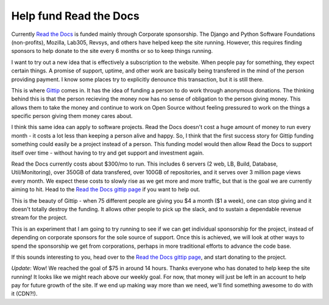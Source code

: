.. post:: 2012-09-20 12:04:59

Help fund Read the Docs 
========================

Currently `Read the Docs <http://readthedocs.org>`_ is funded
mainly through Corporate sponsorship. The Django and Python
Software Foundations (non-profits), Mozilla, Lab305, Revsys, and
others have helped keep the site running. However, this requires
finding sponsors to help donate to the site every 6 months or so to
keep things running.

I want to try out a new idea that is effectively a subscription to
the website. When people pay for something, they expect certain
things. A promise of support, uptime, and other work are basically
being transfered in the mind of the person providing payment. I
know some places try to explicitly denounce this transaction, but
it is still there.

This is where `Gittip <http://gittip.com/>`_ comes in. It has the
idea of funding a person to do work through anonymous donations.
The thinking behind this is that the person recieving the money now
has no sense of obligation to the person giving money. This allows
them to take the money and continue to work on Open Source without
feeling pressured to work on the things a specific person giving
them money cares about.

I think this same idea can apply to software projects. Read the
Docs doesn't cost a huge amount of money to run every month - it
costs a lot less than keeping a person alive and happy. So, I think
that the first success story for Gittip funding something could
easily be a project instead of a person. This funding model would
then allow Read the Docs to support itself over time - without
having to try and get support and investment again.

Read the Docs currently costs about $300/mo to run. This includes 6
servers (2 web, LB, Build, Database, Util/Monitoring), over 350GB
of data transfered, over 100GB of repositories, and it serves over
3 million page views every month. We expect these costs to slowly
rise as we get more and more traffic, but that is the goal we are
currently aiming to hit. Head to the
`Read the Docs gittip page <https://www.gittip.com/readthedocs/>`_
if you want to help out.

This is the beauty of Gittip - when 75 different people are giving
you $4 a month ($1 a week), one can stop giving and it doesn't
totally destroy the funding. It allows other people to pick up the
slack, and to sustain a dependable revenue stream for the project.

This is an experiment that I am going to try running to see if we
can get individual sponsorship for the project, instead of
depending on corporate sponsors for the sole source of support.
Once this is achieved, we will look at other ways to spend the
sponsorship we get from corporations, perhaps in more traditional
efforts to advance the code base.

If this sounds interesting to you, head over to the
`Read the Docs gittip page <https://www.gittip.com/readthedocs/>`_,
and start donating to the project.

*Update*: Wow! We reached the goal of $75 in around 14 hours.
Thanks everyone who has donated to help keep the site running! It
looks like we might reach above our weekly goal. For now, that
money will just be left in an account to help pay for future growth
of the site. If we end up making way more than we need, we'll find
something awesome to do with it (CDN?!).


